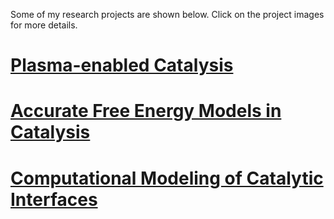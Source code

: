 #+BEGIN_COMMENT
.. title: Research
.. slug: research
.. date: 2018-03-25 21:38:43 UTC-04:00
.. tags: 
.. category: 
.. link: 
.. description: 
.. type: text
.. nocomments: True
#+END_COMMENT

Some of my research projects are shown below. Click on the project images for more details.

* [[../../stories/ammonia-synthesis/index.html][Plasma-enabled Catalysis]]
[[../../stories/ammonia-synthesis/index.html][https://prtkm.github.io/images/TOC-graphic.png]]

# Ammonia, a precursor to fertilizer, is responsible for feeding a large fraction of the global population. Industrially, ammonia is manufactured by the chemical transformation of nitrogen and hydrogen gases via the Haber-Bosch process. The process typically carried out on the surfaces of solid materials known as catalysts. Even with the best-known catalysts, the process is very energy intensive, and requires very high pressures (100-200 atm) and temperatures (700-800 K) for it to be feasible. Reducing these temperature and pressure requirements are a grand challenge for sustainable ammonia synthesis.

# The central idea behind this research is to assist conventional catalysts (metal nanoparticles on metal oxide supports) by applying an electric discharge (also referred to as a non-thermal plasma). Our hypothesis is the plasma can selectively activate the strong triple bond of the nitrogen molecule by vibrational excitation in a way that is not possible by thermal heating in conventional catalysis. In work completed so far, I have developed a computational model based on quantum mechanical density functional theory (DFT) calculations that incorporates the effect of nitrogen vibrational excitation and knowledge of thermal catalysis. Two key insights emerge from this model. The first is that ammonia synthesis rates in the presence of the plasma are expected to be greatly enhanced over thermal rates for a given bulk temperature and pressure. Second, the optimal catalyst materials and active sites in the presence of plasma excitation may not be the same as those for thermal catalysis. Experimental rate measurements by our collaborators confirm that ammonia is produced over metal catalysts at conditions far removed from Haber-Bosch, and the relative trends in activity are found to be consistent with the predicted trends. The work is among the first examples of the computationally guided design of plasma-catalyst systems.

* [[../../stories/free-energy][Accurate Free Energy Models in Catalysis]]
[[../../stories/free-energy/][https://prtkm.github.io/images/free-energy.png]]

* [[../../stories/interfaces/index.html][Computational Modeling of Catalytic Interfaces]]
[[../../stories/interfaces/][http://prtkm.github.io/images/interfaces.png]]


